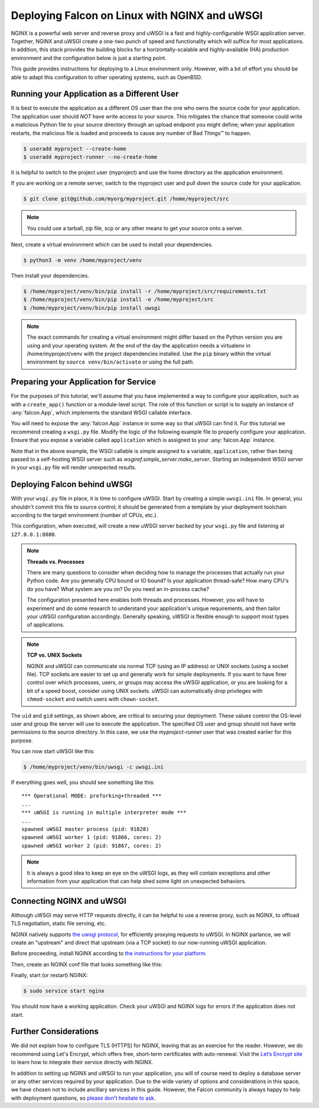 .. _deploy:


Deploying Falcon on Linux with NGINX and uWSGI
==============================================


NGINX is a powerful web server and reverse proxy and uWSGI is a fast and
highly-configurable WSGI application server. Together, NGINX and uWSGI create a
one-two punch of speed and functionality which will suffice for most
applications. In addition, this stack provides the building blocks for a
horizontally-scalable and highly-available (HA) production environment and the
configuration below is just a starting point.

This guide provides instructions for deploying to a Linux environment only.
However, with a bit of effort you should be able to adapt this configuration to
other operating systems, such as OpenBSD.


Running your Application as a Different User
''''''''''''''''''''''''''''''''''''''''''''

It is best to execute the application as a different OS user than the one who
owns the source code for your application. The application user should *NOT*
have write access to your source. This mitigates the chance that someone could
write a malicious Python file to your source directory through an upload
endpoint you might define; when your application restarts, the malicious file is
loaded and proceeds to cause any number of Bad Things™ to happen.

.. code:: sh

  $ useradd myproject --create-home
  $ useradd myproject-runner --no-create-home

It is helpful to switch to the project user (myproject) and use the home
directory as the application environment.

If you are working on a remote server, switch to the myproject user and pull
down the source code for your application.

.. code:: sh

  $ git clone git@github.com/myorg/myproject.git /home/myproject/src


.. note::

  You could use a tarball, zip file, scp or any other means to get your source
  onto a server.

Next, create a virtual environment which can be used to install your
dependencies.

.. code:: sh

  $ python3 -m venv /home/myproject/venv

Then install your dependencies.

.. code:: sh

  $ /home/myproject/venv/bin/pip install -r /home/myproject/src/requirements.txt
  $ /home/myproject/venv/bin/pip install -e /home/myproject/src
  $ /home/myproject/venv/bin/pip install uwsgi


.. note::

  The exact commands for creating a virtual environment might differ based on
  the Python version you are using and your operating system. At the end of the
  day the application needs a virtualenv in /home/myproject/venv with the
  project dependencies installed. Use the ``pip`` binary within the virtual
  environment by ``source venv/bin/activate`` or using the full path.


Preparing your Application for Service
''''''''''''''''''''''''''''''''''''''

For the purposes of this tutorial, we'll assume that you have implemented
a way to configure your application, such as with a
``create_app()`` function or a module-level script. The role of this
function or script is to supply an instance of :any:`falcon.App`, which
implements the standard WSGI callable interface.

You will need to expose the :any:`falcon.App` instance in some way so that
uWSGI can find it. For this tutorial we recommend creating a ``wsgi.py`` file.
Modify the logic of the following example file to properly configure your
application.  Ensure that you expose a variable called ``application`` which
is assigned to your :any:`falcon.App` instance.

.. code-block:: python
  :caption: /home/myproject/src/wsgi.py

  import os
  import myproject

  # Replace with your app's method of configuration
  config = myproject.get_config(os.environ['MYPROJECT_CONFIG'])

  # uWSGI will look for this variable
  application = myproject.create_app(config)

Note that in the above example, the WSGI callable is simple assigned to a
variable, ``application``, rather than being passed to a self-hosting
WSGI server such as `wsgiref.simple_server.make_server`. Starting an
independent WSGI server in your ``wsgi.py`` file will render unexpected
results.


Deploying Falcon behind uWSGI
'''''''''''''''''''''''''''''

With your ``wsgi.py`` file in place, it is time to configure uWSGI. Start by
creating a simple ``uwsgi.ini`` file. In general, you shouldn't commit this
file to source control; it should be generated from a template by your
deployment toolchain according to the target environment (number of CPUs, etc.).

This configuration, when executed, will create a new uWSGI server backed by
your ``wsgi.py`` file and listening at ``127.0.0.1:8080``.

.. code-block:: ini
  :caption: /home/myproject/src/uwsgi.ini

  [uwsgi]
  master = 1
  vacuum = true
  socket = 127.0.0.1:8080
  enable-threads = true
  thunder-lock = true
  threads = 2
  processes = 2
  virtualenv = /home/myproject/venv
  wsgi-file = /home/myproject/src/wsgi.py
  chdir = /home/myproject/src
  uid = myproject-runner
  gid = myproject-runner


.. note::

  **Threads vs. Processes**

  There are many questions to consider when deciding how to manage the processes
  that actually run your Python code. Are you generally CPU bound or IO bound?
  Is your application thread-safe? How many CPU's do you have? What system are
  you on? Do you need an in-process cache?

  The configuration presented here enables both threads and processes. However,
  you will have to experiment and do some research to understand your
  application's unique requirements, and then tailor your uWSGI configuration
  accordingly. Generally speaking, uWSGI is flexible enough to support most
  types of applications.

.. note::

  **TCP vs. UNIX Sockets**

  NGINX and uWSGI can communicate via normal TCP (using an IP address) or UNIX
  sockets (using a socket file). TCP sockets are easier to set up and generally
  work for simple deployments. If you want to have finer control over which
  processes, users, or groups may access the uWSGI application, or you are looking
  for a bit of a speed boost, consider using UNIX sockets. uWSGI can automatically
  drop privileges with ``chmod-socket`` and switch users with ``chown-socket``.

The ``uid`` and ``gid`` settings, as shown above, are critical to securing your
deployment. These values control the OS-level user and group the server
will use to execute the application. The specified OS user and group should not
have write permissions to the source directory. In this case, we use the
`myproject-runner` user that was created earlier for this purpose.

You can now start uWSGI like this:

.. code:: sh

  $ /home/myproject/venv/bin/uwsgi -c uwsgi.ini

If everything goes well, you should see something like this:

::

    *** Operational MODE: preforking+threaded ***
    ...
    *** uWSGI is running in multiple interpreter mode ***
    ...
    spawned uWSGI master process (pid: 91828)
    spawned uWSGI worker 1 (pid: 91866, cores: 2)
    spawned uWSGI worker 2 (pid: 91867, cores: 2)


.. note::

  It is always a good idea to keep an eye on the uWSGI logs, as they will contain
  exceptions and other information from your application that can help shed some
  light on unexpected behaviors.


Connecting NGINX and uWSGI
''''''''''''''''''''''''''

Although uWSGI may serve HTTP requests directly, it can be helpful to use a reverse
proxy, such as NGINX, to offload TLS negotiation, static file serving, etc.

NGINX natively supports `the uwsgi protocol <https://uwsgi-docs.readthedocs.io/en/latest/Protocol.html>`_, for efficiently proxying requests to uWSGI. In
NGINX parlance, we will create an "upstream" and direct that upstream (via a TCP
socket) to our now-running uWSGI application.

Before proceeding, install NGINX according to `the instructions for your
platform <https://docs.nginx.com/nginx/admin-guide/installing-nginx/installing-nginx-open-source/>`_.

Then, create an NGINX conf file that looks something like this:

.. code-block:: ini
  :caption: /etc/nginx/sites-available/myproject.conf

  server {
    listen 80;
    server_name myproject.com;

    access_log /var/log/nginx/myproject-access.log;
    error_log  /var/log/nginx/myproject-error.log  warn;

    location / {
      uwsgi_pass 127.0.0.1:8080
      include uwsgi_params;
    }
  }

Finally, start (or restart) NGINX:

.. code-block:: sh

  $ sudo service start nginx

You should now have a working application. Check your uWSGI and NGINX logs for
errors if the application does not start.


Further Considerations
''''''''''''''''''''''

We did not explain how to configure TLS (HTTPS) for NGINX, leaving that as an
exercise for the reader. However, we do recommend using Let's Encrypt, which offers free,
short-term certificates with auto-renewal. Visit the `Let’s Encrypt site`_ to learn
how to integrate their service directly with NGINX.

In addition to setting up NGINX and uWSGI to run your application, you will of
course need to deploy a database server or any other services required by your
application. Due to the wide variety of options and considerations in this
space, we have chosen not to include ancillary services in this guide. However,
the Falcon community is always happy to help with deployment questions, so
`please don't hesitate to ask <https://falcon.readthedocs.io/en/stable/community/help.html#chat>`_.


.. _`Let’s Encrypt site`: https://certbot.eff.org/
